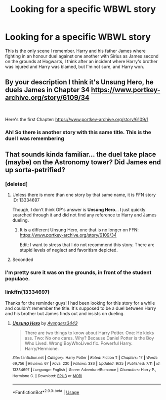 #+TITLE: Looking for a specific WBWL story

* Looking for a specific WBWL story
:PROPERTIES:
:Author: ThePokeManik
:Score: 5
:DateUnix: 1570548004.0
:DateShort: 2019-Oct-08
:FlairText: What's That Fic?
:END:
This is the only scene I remember. Harry and his father James where fighting in an honour duel against one another with Sirius as James second on the grounds at Hogwarts, I think after an incident where Harry's brother was injured and Harry was blamed, but I'm not sure, and Harry won.


** By your description I think it's Unsung Hero, he duels James in Chapter 34 [[https://www.portkey-archive.org/story/6109/34]]

​

Here's the first Chapter: [[https://www.portkey-archive.org/story/6109/1]]
:PROPERTIES:
:Author: Mat_Snow
:Score: 3
:DateUnix: 1570567872.0
:DateShort: 2019-Oct-09
:END:

*** Ah! So there is another story with this same title. This is the duel I was remembering
:PROPERTIES:
:Author: Thomaz588
:Score: 1
:DateUnix: 1570620103.0
:DateShort: 2019-Oct-09
:END:


** That sounds kinda familiar... the duel take place (maybe) on the Astronomy tower? Did James end up sorta-petrified?
:PROPERTIES:
:Author: Thomaz588
:Score: 2
:DateUnix: 1570548744.0
:DateShort: 2019-Oct-08
:END:

*** [deleted]
:PROPERTIES:
:Score: 4
:DateUnix: 1570555615.0
:DateShort: 2019-Oct-08
:END:

**** Unless there is more than one story by that same name, it is FFN story ID: 13334697

Though, I don't think OP's answer is *Unsung Hero*... I just quickly searched through it and did not find any reference to Harry and James dueling.
:PROPERTIES:
:Author: Thomaz588
:Score: 2
:DateUnix: 1570558379.0
:DateShort: 2019-Oct-08
:END:

***** It is a different Unsung Hero, one that is no longer on FFN: [[https://www.portkey-archive.org/story/6109/34]]

Edit: I want to stress that I do not recommend this story. There are stupid levels of neglect and favoritism depicted.
:PROPERTIES:
:Author: Redditor-K
:Score: 1
:DateUnix: 1571147303.0
:DateShort: 2019-Oct-15
:END:


**** Seconded
:PROPERTIES:
:Author: Redditor-K
:Score: 1
:DateUnix: 1570556880.0
:DateShort: 2019-Oct-08
:END:


*** I'm pretty sure it was on the grounds, in front of the student populace.
:PROPERTIES:
:Author: ThePokeManik
:Score: 1
:DateUnix: 1570549400.0
:DateShort: 2019-Oct-08
:END:


*** linkffn(13334697)

Thanks for the reminder guys! I had been looking for this story for a while and couldn't remember the title. It's supposed to be a duel between Harry and his brother but James finds out and insists on dueling.
:PROPERTIES:
:Author: alwaysaloneguy
:Score: 1
:DateUnix: 1570584541.0
:DateShort: 2019-Oct-09
:END:

**** [[https://www.fanfiction.net/s/13334697/1/][*/Unsung Hero/*]] by [[https://www.fanfiction.net/u/12517937/Avengers3443][/Avengers3443/]]

#+begin_quote
  There are two things to know about Harry Potter. One: He kicks ass. Two: No one cares. Why? Because Daniel Potter is the Boy Who Lived. Wrong!BoyWhoLived fic. Powerful Harry. Harry/Hermione.
#+end_quote

^{/Site/:} ^{fanfiction.net} ^{*|*} ^{/Category/:} ^{Harry} ^{Potter} ^{*|*} ^{/Rated/:} ^{Fiction} ^{T} ^{*|*} ^{/Chapters/:} ^{17} ^{*|*} ^{/Words/:} ^{69,756} ^{*|*} ^{/Reviews/:} ^{67} ^{*|*} ^{/Favs/:} ^{230} ^{*|*} ^{/Follows/:} ^{386} ^{*|*} ^{/Updated/:} ^{9/25} ^{*|*} ^{/Published/:} ^{7/11} ^{*|*} ^{/id/:} ^{13334697} ^{*|*} ^{/Language/:} ^{English} ^{*|*} ^{/Genre/:} ^{Adventure/Romance} ^{*|*} ^{/Characters/:} ^{Harry} ^{P.,} ^{Hermione} ^{G.} ^{*|*} ^{/Download/:} ^{[[http://www.ff2ebook.com/old/ffn-bot/index.php?id=13334697&source=ff&filetype=epub][EPUB]]} ^{or} ^{[[http://www.ff2ebook.com/old/ffn-bot/index.php?id=13334697&source=ff&filetype=mobi][MOBI]]}

--------------

*FanfictionBot*^{2.0.0-beta} | [[https://github.com/tusing/reddit-ffn-bot/wiki/Usage][Usage]]
:PROPERTIES:
:Author: FanfictionBot
:Score: 1
:DateUnix: 1570584600.0
:DateShort: 2019-Oct-09
:END:
